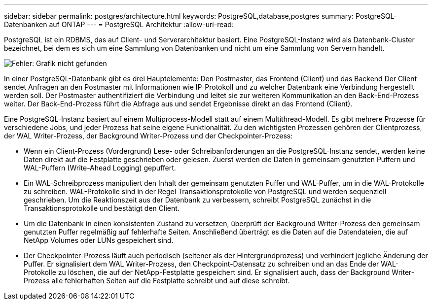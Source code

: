 ---
sidebar: sidebar 
permalink: postgres/architecture.html 
keywords: PostgreSQL,database,postgres 
summary: PostgreSQL-Datenbanken auf ONTAP 
---
= PostgreSQL Architektur
:allow-uri-read: 


[role="lead"]
PostgreSQL ist ein RDBMS, das auf Client- und Serverarchitektur basiert. Eine PostgreSQL-Instanz wird als Datenbank-Cluster bezeichnet, bei dem es sich um eine Sammlung von Datenbanken und nicht um eine Sammlung von Servern handelt.

image:architecture.png["Fehler: Grafik nicht gefunden"]

In einer PostgreSQL-Datenbank gibt es drei Hauptelemente: Den Postmaster, das Frontend (Client) und das Backend Der Client sendet Anfragen an den Postmaster mit Informationen wie IP-Protokoll und zu welcher Datenbank eine Verbindung hergestellt werden soll. Der Postmaster authentifiziert die Verbindung und leitet sie zur weiteren Kommunikation an den Back-End-Prozess weiter. Der Back-End-Prozess führt die Abfrage aus und sendet Ergebnisse direkt an das Frontend (Client).

Eine PostgreSQL-Instanz basiert auf einem Multiprocess-Modell statt auf einem Multithread-Modell. Es gibt mehrere Prozesse für verschiedene Jobs, und jeder Prozess hat seine eigene Funktionalität. Zu den wichtigsten Prozessen gehören der Clientprozess, der WAL Writer-Prozess, der Background Writer-Prozess und der Checkpointer-Prozess:

* Wenn ein Client-Prozess (Vordergrund) Lese- oder Schreibanforderungen an die PostgreSQL-Instanz sendet, werden keine Daten direkt auf die Festplatte geschrieben oder gelesen. Zuerst werden die Daten in gemeinsam genutzten Puffern und WAL-Puffern (Write-Ahead Logging) gepuffert.
* Ein WAL-Schreibprozess manipuliert den Inhalt der gemeinsam genutzten Puffer und WAL-Puffer, um in die WAL-Protokolle zu schreiben. WAL-Protokolle sind in der Regel Transaktionsprotokolle von PostgreSQL und werden sequenziell geschrieben. Um die Reaktionszeit aus der Datenbank zu verbessern, schreibt PostgreSQL zunächst in die Transaktionsprotokolle und bestätigt den Client.
* Um die Datenbank in einen konsistenten Zustand zu versetzen, überprüft der Background Writer-Prozess den gemeinsam genutzten Puffer regelmäßig auf fehlerhafte Seiten. Anschließend überträgt es die Daten auf die Datendateien, die auf NetApp Volumes oder LUNs gespeichert sind.
* Der Checkpointer-Prozess läuft auch periodisch (seltener als der Hintergrundprozess) und verhindert jegliche Änderung der Puffer. Er signalisiert dem WAL Writer-Prozess, den Checkpoint-Datensatz zu schreiben und an das Ende der WAL-Protokolle zu löschen, die auf der NetApp-Festplatte gespeichert sind. Er signalisiert auch, dass der Background Writer-Prozess alle fehlerhaften Seiten auf die Festplatte schreibt und auf diese schreibt.

